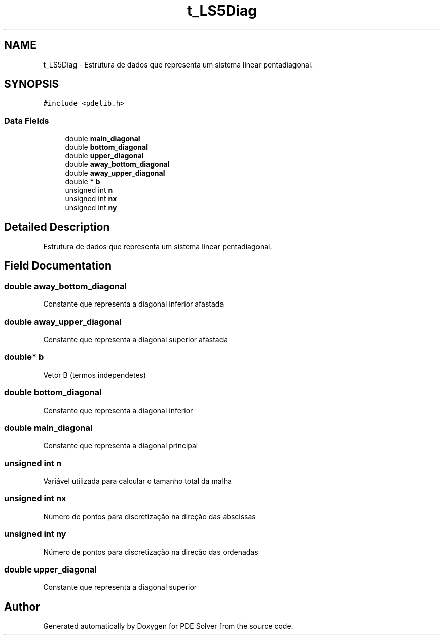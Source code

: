 .TH "t_LS5Diag" 3 "Thu Oct 24 2019" "Version v2.1" "PDE Solver" \" -*- nroff -*-
.ad l
.nh
.SH NAME
t_LS5Diag \- Estrutura de dados que representa um sistema linear pentadiagonal\&.  

.SH SYNOPSIS
.br
.PP
.PP
\fC#include <pdelib\&.h>\fP
.SS "Data Fields"

.in +1c
.ti -1c
.RI "double \fBmain_diagonal\fP"
.br
.ti -1c
.RI "double \fBbottom_diagonal\fP"
.br
.ti -1c
.RI "double \fBupper_diagonal\fP"
.br
.ti -1c
.RI "double \fBaway_bottom_diagonal\fP"
.br
.ti -1c
.RI "double \fBaway_upper_diagonal\fP"
.br
.ti -1c
.RI "double * \fBb\fP"
.br
.ti -1c
.RI "unsigned int \fBn\fP"
.br
.ti -1c
.RI "unsigned int \fBnx\fP"
.br
.ti -1c
.RI "unsigned int \fBny\fP"
.br
.in -1c
.SH "Detailed Description"
.PP 
Estrutura de dados que representa um sistema linear pentadiagonal\&. 
.SH "Field Documentation"
.PP 
.SS "double away_bottom_diagonal"
Constante que representa a diagonal inferior afastada 
.SS "double away_upper_diagonal"
Constante que representa a diagonal superior afastada 
.SS "double* b"
Vetor B (termos independetes) 
.SS "double bottom_diagonal"
Constante que representa a diagonal inferior 
.SS "double main_diagonal"
Constante que representa a diagonal principal 
.SS "unsigned int n"
Variável utilizada para calcular o tamanho total da malha 
.SS "unsigned int nx"
Número de pontos para discretização na direção das abscissas 
.SS "unsigned int ny"
Número de pontos para discretização na direção das ordenadas 
.SS "double upper_diagonal"
Constante que representa a diagonal superior 

.SH "Author"
.PP 
Generated automatically by Doxygen for PDE Solver from the source code\&.
